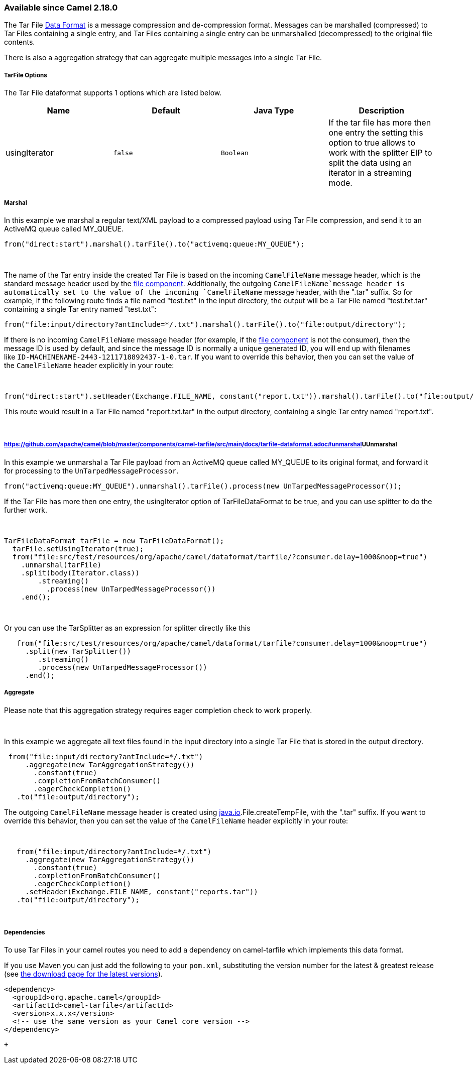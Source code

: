 [[ConfluenceContent]]
[[TarDataFormat-AvailablesinceCamel2.18.0]]
Available since Camel 2.18.0
~~~~~~~~~~~~~~~~~~~~~~~~~~~~

The Tar
File https://github.com/apache/camel/blob/master/components/camel-tarfile/src/main/docs/data-format.html[Data
Format] is a message compression and de-compression format. Messages can
be marshalled (compressed) to Tar Files containing a single entry, and
Tar Files containing a single entry can be unmarshalled (decompressed)
to the original file contents.

There is also a aggregation strategy that can aggregate multiple
messages into a single Tar File.

[[TarDataFormat-TarFileOptions]]
TarFile Options
+++++++++++++++

The Tar File dataformat supports 1 options which are listed below.

[width="100%",cols="25%,25%,25%,25%",options="header",]
|=======================================================================
|Name |Default |Java Type |Description
|usingIterator |`false` |`Boolean` |If the tar file has more then one
entry the setting this option to true allows to work with the splitter
EIP to split the data using an iterator in a streaming mode.
|=======================================================================

[[TarDataFormat-Marshal]]
Marshal
+++++++

In this example we marshal a regular text/XML payload to a compressed
payload using Tar File compression, and send it to an ActiveMQ queue
called MY_QUEUE.

[source,brush:,java;,gutter:,false;,theme:,Default]
----
from("direct:start").marshal().tarFile().to("activemq:queue:MY_QUEUE");
----

 

The name of the Tar entry inside the created Tar File is based on the
incoming `CamelFileName` message header, which is the standard message
header used by
the https://github.com/apache/camel/blob/master/components/camel-tarfile/src/main/docs/file2.html[file
component]. Additionally, the outgoing `CamelFileName`message header is
automatically set to the value of the incoming `CamelFileName` message
header, with the ".tar" suffix. So for example, if the following route
finds a file named "test.txt" in the input directory, the output will be
a Tar File named "test.txt.tar" containing a single Tar entry named
"test.txt":

[source,brush:,java;,gutter:,false;,theme:,Default]
----
from("file:input/directory?antInclude=*/.txt").marshal().tarFile().to("file:output/directory");
----

If there is no incoming `CamelFileName` message header (for example, if
the https://github.com/apache/camel/blob/master/components/camel-tarfile/src/main/docs/file2.html[file
component] is not the consumer), then the message ID is used by default,
and since the message ID is normally a unique generated ID, you will end
up with filenames like `ID-MACHINENAME-2443-1211718892437-1-0.tar`. If
you want to override this behavior, then you can set the value of
the `CamelFileName` header explicitly in your route:

 

[source,brush:,java;,gutter:,false;,theme:,Default]
----
from("direct:start").setHeader(Exchange.FILE_NAME, constant("report.txt")).marshal().tarFile().to("file:output/directory");
----

This route would result in a Tar File named "report.txt.tar" in the
output directory, containing a single Tar entry named "report.txt".

 

[[TarDataFormat-UUnmarshal]]
https://github.com/apache/camel/blob/master/components/camel-tarfile/src/main/docs/tarfile-dataformat.adoc#unmarshal[]UUnmarshal
++++++++++++++++++++++++++++++++++++++++++++++++++++++++++++++++++++++++++++++++++++++++++++++++++++++++++++++++++++++++++++++++

In this example we unmarshal a Tar File payload from an ActiveMQ queue
called MY_QUEUE to its original format, and forward it for processing to
the `UnTarpedMessageProcessor`.

[source,brush:,java;,gutter:,false;,theme:,Default]
----
from("activemq:queue:MY_QUEUE").unmarshal().tarFile().process(new UnTarpedMessageProcessor()); 
----

If the Tar File has more then one entry, the usingIterator option of
TarFileDataFormat to be true, and you can use splitter to do the further
work.

 

[source,brush:,java;,gutter:,false;,theme:,Default]
----
TarFileDataFormat tarFile = new TarFileDataFormat();
  tarFile.setUsingIterator(true);
  from("file:src/test/resources/org/apache/camel/dataformat/tarfile/?consumer.delay=1000&noop=true")
    .unmarshal(tarFile)
    .split(body(Iterator.class))
        .streaming()
          .process(new UnTarpedMessageProcessor())
    .end();
----

 

Or you can use the TarSplitter as an expression for splitter directly
like this

[source,brush:,java;,gutter:,false;,theme:,Default]
----
   from("file:src/test/resources/org/apache/camel/dataformat/tarfile?consumer.delay=1000&noop=true")
     .split(new TarSplitter())
        .streaming()
        .process(new UnTarpedMessageProcessor())
     .end();
----

[[TarDataFormat-Aggregate]]
Aggregate
+++++++++

[Info]
====


Please note that this aggregation strategy requires eager completion
check to work properly.

====

 

In this example we aggregate all text files found in the input directory
into a single Tar File that is stored in the output directory. 

[source,brush:,java;,gutter:,false;,theme:,Default]
----
 from("file:input/directory?antInclude=*/.txt")
     .aggregate(new TarAggregationStrategy())
       .constant(true)
       .completionFromBatchConsumer()
       .eagerCheckCompletion()
   .to("file:output/directory");
----

The outgoing `CamelFileName` message header is created using
http://java.io[java.io].File.createTempFile, with the ".tar" suffix. If
you want to override this behavior, then you can set the value of
the `CamelFileName` header explicitly in your route:

 

[source,brush:,java;,gutter:,false;,theme:,Default]
----
   from("file:input/directory?antInclude=*/.txt")
     .aggregate(new TarAggregationStrategy())
       .constant(true)
       .completionFromBatchConsumer()
       .eagerCheckCompletion()
     .setHeader(Exchange.FILE_NAME, constant("reports.tar"))
   .to("file:output/directory");
----

 

[[TarDataFormat-Dependencies]]
Dependencies
++++++++++++

To use Tar Files in your camel routes you need to add a dependency
on camel-tarfile which implements this data format.

If you use Maven you can just add the following to your `pom.xml`,
substituting the version number for the latest & greatest release
(see https://github.com/apache/camel/blob/master/components/camel-tarfile/src/main/docs/download.html[the
download page for the latest versions]).

[source,brush:,java;,gutter:,false;,theme:,Default]
----
<dependency>
  <groupId>org.apache.camel</groupId>
  <artifactId>camel-tarfile</artifactId>
  <version>x.x.x</version>
  <!-- use the same version as your Camel core version -->
</dependency>
----

 +
